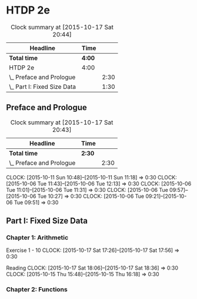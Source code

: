 * HTDP 2e

#+BEGIN: clocktable :maxlevel 2 :scope subtree
#+CAPTION: Clock summary at [2015-10-17 Sat 20:44]
| Headline                    | Time   |      |
|-----------------------------+--------+------|
| *Total time*                | *4:00* |      |
|-----------------------------+--------+------|
| HTDP 2e                     | 4:00   |      |
| \_  Preface and Prologue    |        | 2:30 |
| \_  Part I: Fixed Size Data |        | 1:30 |
#+END:
   
** Preface and Prologue
#+BEGIN: clocktable :maxlevel 2 :scope subtree
#+CAPTION: Clock summary at [2015-10-17 Sat 20:43]
| Headline                 | Time   |      |
|--------------------------+--------+------|
| *Total time*             | *2:30* |      |
|--------------------------+--------+------|
| \_  Preface and Prologue |        | 2:30 |
#+END:

   CLOCK: [2015-10-11 Sun 10:48]--[2015-10-11 Sun 11:18] =>  0:30
   CLOCK: [2015-10-06 Tue 11:43]--[2015-10-06 Tue 12:13] =>  0:30
   CLOCK: [2015-10-06 Tue 11:01]--[2015-10-06 Tue 11:31] =>  0:30
   CLOCK: [2015-10-06 Tue 09:57]--[2015-10-06 Tue 10:27] =>  0:30
   CLOCK: [2015-10-06 Tue 09:21]--[2015-10-06 Tue 09:51] =>  0:30
   
** Part I: Fixed Size Data

*** Chapter 1: Arithmetic

Exercise 1 - 10
   CLOCK: [2015-10-17 Sat 17:26]--[2015-10-17 Sat 17:56] =>  0:30
   
Reading
   CLOCK: [2015-10-17 Sat 18:06]--[2015-10-17 Sat 18:36] =>  0:30
   CLOCK: [2015-10-15 Thu 15:48]--[2015-10-15 Thu 16:18] =>  0:30
   
*** Chapter 2: Functions
